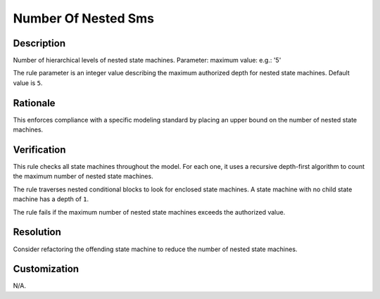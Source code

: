 .. index:: single: Number Of Nested Sms

Number Of Nested Sms
====================

.. rule::
   :filename: number_of_nested_sms.py
   :class: NumberOfNestedSMs
   :id: id_0070
   :reference: n/a
   :kind: generic
   :tags: structure

   Number of nested SMs

Description
-----------

.. start_description

Number of hierarchical levels of nested state machines.
Parameter: maximum value: e.g.: '5'

.. end_description

The rule parameter is an integer value describing the maximum authorized depth for nested state machines. Default value is ``5``.

Rationale
---------
This enforces compliance with a specific modeling standard by placing an upper bound on the number of nested state machines.

Verification
------------
This rule checks all state machines throughout the model. For each one,
it uses a recursive depth-first algorithm to count the maximum number of nested state machines.

The rule traverses nested conditional blocks to look for enclosed state machines.
A state machine with no child state machine has a depth of ``1``.

The rule fails if the maximum number of nested state machines exceeds the authorized value.

Resolution
----------
Consider refactoring the offending state machine to reduce the number of nested state machines.

Customization
-------------
N/A.
